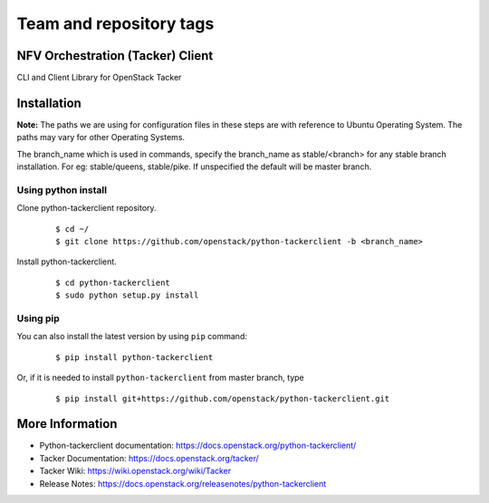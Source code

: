 ========================
Team and repository tags
========================

.. image:: https://governance.openstack.org/tc/badges/python-tackerclient.svg
    :target: https://governance.openstack.org/tc/reference/tags/index.html

.. Change things from this point on

NFV Orchestration (Tacker) Client
=================================

CLI and Client Library for OpenStack Tacker

Installation
============

**Note:** The paths we are using for configuration files in these steps
are with reference to Ubuntu Operating System. The paths may vary for
other Operating Systems.

The branch_name which is used in commands, specify the branch_name
as stable/<branch> for any stable branch installation. For eg:
stable/queens, stable/pike. If unspecified the default will be
master branch.

Using python install
--------------------
Clone python-tackerclient repository.

  ::

    $ cd ~/
    $ git clone https://github.com/openstack/python-tackerclient -b <branch_name>


Install python-tackerclient.

  ::

    $ cd python-tackerclient
    $ sudo python setup.py install


Using pip
---------

You can also install the latest version by using ``pip`` command:

  ::

    $ pip install python-tackerclient


Or, if it is needed to install ``python-tackerclient`` from master branch,
type

  ::

    $ pip install git+https://github.com/openstack/python-tackerclient.git


More Information
================

* Python-tackerclient documentation: https://docs.openstack.org/python-tackerclient/
* Tacker Documentation: https://docs.openstack.org/tacker/
* Tacker Wiki: https://wiki.openstack.org/wiki/Tacker
* Release Notes: https://docs.openstack.org/releasenotes/python-tackerclient
